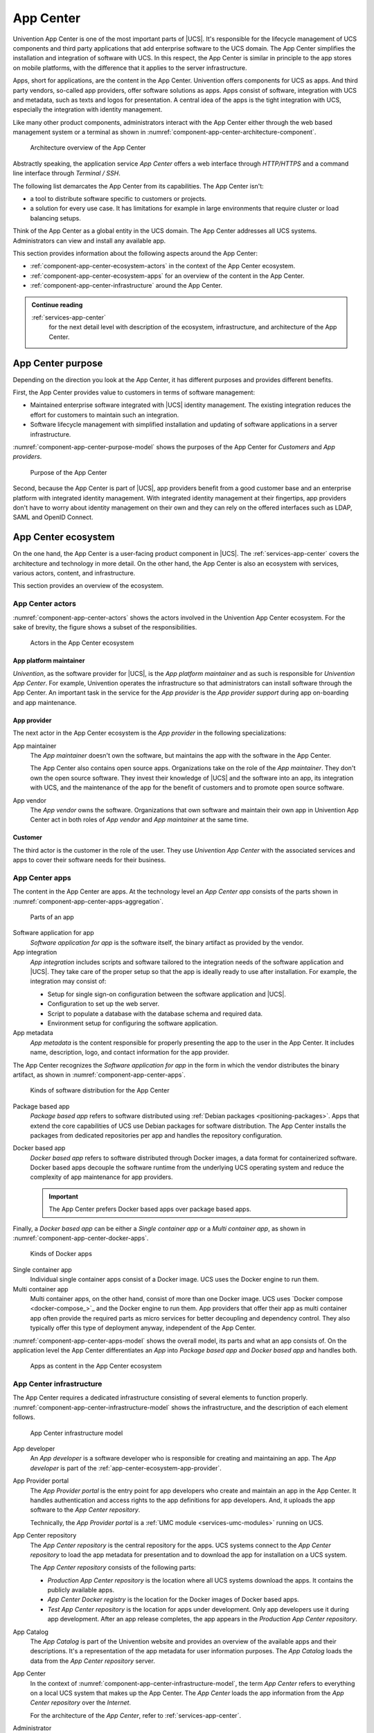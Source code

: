 .. _component-app-center:

App Center
==========

Univention App Center is one of the most important parts of |UCS|. It's
responsible for the lifecycle management of UCS components and third party
applications that add enterprise software to the UCS domain. The App Center
simplifies the installation and integration of software with UCS. In this
respect, the App Center is similar in principle to the app stores on mobile
platforms, with the difference that it applies to the server infrastructure.

Apps, short for applications, are the content in the App Center. Univention
offers components for UCS as apps. And third party vendors, so-called app
providers, offer software solutions as apps. Apps consist of software,
integration with UCS and metadata, such as texts and logos for presentation. A
central idea of the apps is the tight integration with UCS, especially the
integration with identity management.

Like many other product components, administrators interact with the App Center
either through the web based management system or a terminal as shown in
:numref:`component-app-center-architecture-component`.

.. _component-app-center-architecture-component:

.. figure:: /images/App-Center-architecture-component.*
   :width: 600 px

   Architecture overview of the App Center

Abstractly speaking, the application service *App Center* offers a web interface
through *HTTP/HTTPS* and a command line interface through *Terminal / SSH*.

The following list demarcates the App Center from its capabilities. The App
Center isn't:

* a tool to distribute software specific to customers or projects.

* a solution for every use case. It has limitations for example in large
  environments that require cluster or load balancing setups.

Think of the App Center as a global entity in the UCS domain. The App Center
addresses all UCS systems. Administrators can view and install any available
app.

This section provides information about the following aspects around the App
Center:

* :ref:`component-app-center-ecosystem-actors` in the context of the App Center
  ecosystem.

* :ref:`component-app-center-ecosystem-apps` for an overview of the content in
  the App Center.

* :ref:`component-app-center-infrastructure` around the App Center.

.. admonition:: Continue reading

   :ref:`services-app-center`
      for the next detail level with description of the ecosystem,
      infrastructure, and architecture of the App Center.

.. seealso::

   :ref:`software-appcenter`
      for information for administrators about the App Center in
      :cite:t:`ucs-manual`

   :external+uv-app-center:doc:`Univention App Center for App Providers <index>`
      for information about how to develop apps for Univention App Center in
      :cite:t:`ucs-app-center`


.. _component-app-center-purpose:

App Center purpose
------------------

.. index::
   single: app center; purpose
   pair: app center; benefits


Depending on the direction you look at the App Center, it has different purposes
and provides different benefits.

First, the App Center provides value to customers in terms of software
management:

* Maintained enterprise software integrated with |UCS| identity management. The
  existing integration reduces the effort for customers to maintain such an
  integration.

* Software lifecycle management with simplified installation and updating of
  software applications in a server infrastructure.

:numref:`component-app-center-purpose-model` shows the purposes of the App
Center for *Customers* and *App providers*.

.. _component-app-center-purpose-model:

.. figure:: /images/App-Center-purpose.*
   :width: 650 px

   Purpose of the App Center

Second, because the App Center is part of |UCS|, app providers benefit from a
good customer base and an enterprise platform with integrated identity
management. With integrated identity management at their fingertips, app
providers don't have to worry about identity management on their own and they
can rely on the offered interfaces such as LDAP, SAML and OpenID Connect.

.. TODO : Once the chapters about the authentication protocols exist, convert
   them to cross-references.


.. _component-app-center-ecosystem:

App Center ecosystem
--------------------

On the one hand, the App Center is a user-facing product component in |UCS|. The
:ref:`services-app-center` covers the architecture and technology in more
detail. On the other hand, the App Center is also an ecosystem with services,
various actors, content, and infrastructure.

This section provides an overview of the ecosystem.

.. _component-app-center-ecosystem-actors:

App Center actors
~~~~~~~~~~~~~~~~~

.. index::
   see: app center actors; app center roles

:numref:`component-app-center-actors` shows the actors involved in the
Univention App Center ecosystem. For the sake of brevity, the figure shows a
subset of the responsibilities.

.. _component-app-center-actors:

.. figure:: /images/App-Center-actors.*
   :width: 600 px

   Actors in the App Center ecosystem

.. _app-center-ecosystem-platform-maintainer:

App platform maintainer
"""""""""""""""""""""""

.. index::
   pair: app center roles; app platform maintainer

*Univention*, as the software provider for |UCS|, is the *App platform
maintainer* and as such is responsible for *Univention App Center*. For example,
Univention operates the infrastructure so that administrators can install
software through the App Center. An important task in the service for the *App
provider* is the *App provider support* during app on-boarding and app
maintenance.

.. _app-center-ecosystem-app-provider:

App provider
""""""""""""

.. index::
   pair: app center roles; app provider
   pair: app center roles; app maintainer
   pair: app center roles; app vendor

The next actor in the App Center ecosystem is the *App provider* in the
following specializations:

App maintainer
   The *App maintainer* doesn't own the software, but maintains the app with the
   software in the App Center.

   The App Center also contains open source apps. Organizations take on the role
   of the *App maintainer*. They don't own the open source software. They invest
   their knowledge of |UCS| and the software into an app, its integration with
   UCS, and the maintenance of the app for the benefit of customers and to
   promote open source software.

App vendor
   The *App vendor* owns the software. Organizations that own software and
   maintain their own app in Univention App Center act in both roles of *App
   vendor* and *App maintainer* at the same time.

.. _app-center-ecosystem-customer:

Customer
""""""""

.. index::
   pair: app center roles; customer
   pair: app center roles; user

The third actor is the customer in the role of the user. They use *Univention
App Center* with the associated services and apps to cover their software needs
for their business.

.. _component-app-center-ecosystem-apps:

App Center apps
~~~~~~~~~~~~~~~

.. index::
   single: app; integration
   single: app; metadata
   single: app; package based app
   single: app; docker based app
   single: app; software application
   single: software application; app
   single: app; single container app
   single: app; multi container app
   single: docker; single container app
   single: docker; multi container app
   pair: app center; app

The content in the App Center are apps. At the technology level an *App Center
app* consists of the parts shown in
:numref:`component-app-center-apps-aggregation`.

.. _component-app-center-apps-aggregation:

.. figure:: /images/App-Center-apps-1.*
   :width: 500 px

   Parts of an app

Software application for app
   *Software application for app* is the software itself, the binary artifact as
   provided by the vendor.

App integration
   *App integration* includes scripts and software tailored to the integration
   needs of the software application and |UCS|. They take care of the proper
   setup so that the app is ideally ready to use after installation. For
   example, the integration may consist of:

   * Setup for single sign-on configuration between the software application and
     |UCS|.

   * Configuration to set up the web server.

   * Script to populate a database with the database schema and required data.

   * Environment setup for configuring the software application.

App metadata
   *App metadata* is the content responsible for properly presenting the app to
   the user in the App Center. It includes name, description, logo, and contact
   information for the app provider.

The App Center recognizes the *Software application for app* in the form in
which the vendor distributes the binary artifact, as shown in
:numref:`component-app-center-apps`.

.. _component-app-center-apps:

.. figure:: /images/App-Center-apps-2.*
   :width: 350 px

   Kinds of software distribution for the App Center

Package based app
   *Package based app* refers to software distributed using :ref:`Debian
   packages <positioning-packages>`. Apps that extend the core capabilities of
   UCS use Debian packages for software distribution. The App Center installs
   the packages from dedicated repositories per app and handles the repository
   configuration.

Docker based app
   *Docker based app* refers to software distributed through Docker images, a
   data format for containerized software. Docker based apps decouple the
   software runtime from the underlying UCS operating system and reduce the
   complexity of app maintenance for app providers.

   .. important::

      The App Center prefers Docker based apps over package based apps.

Finally, a *Docker based app* can be either a *Single container app* or a *Multi
container app*, as shown in :numref:`component-app-center-docker-apps`.

.. _component-app-center-docker-apps:

.. figure:: /images/App-Center-apps-3.*
   :width: 350 px

   Kinds of Docker apps

Single container app
   Individual single container apps consist of a Docker image. UCS uses the
   Docker engine to run them.

Multi container app
   Multi container apps, on the other hand, consist of more than one Docker
   image. UCS uses `Docker compose <docker-compose_>`_ and the Docker engine to
   run them. App providers that offer their app as multi container app often
   provide the required parts as micro services for better decoupling and
   dependency control. They also typically offer this type of deployment anyway,
   independent of the App Center.

:numref:`component-app-center-apps-model` shows the overall model, its parts and
what an app consists of. On the application level the App Center differentiates
an *App* into *Package based app* and *Docker based app* and handles both.

.. _component-app-center-apps-model:

.. figure:: /images/App-Center-apps.*
   :width: 600 px

   Apps as content in the App Center ecosystem

.. _component-app-center-infrastructure:

App Center infrastructure
~~~~~~~~~~~~~~~~~~~~~~~~~

.. index::
   single: app center roles; app developer
   single: app center roles; user
   single: app center roles; app provider
   single: app center roles; administrator
   pair: app catalog; app center
   pair: app center; provider portal
   see: app provider portal; provider portal
   pair: app center; repository

The App Center requires a dedicated infrastructure consisting of several
elements to function properly.
:numref:`component-app-center-infrastructure-model` shows the infrastructure,
and the description of each element follows.

.. _component-app-center-infrastructure-model:

.. figure:: /images/App-Center-infrastructure.*
   :width: 650 px

   App Center infrastructure model

App developer
   An *App developer* is a software developer who is responsible for creating
   and maintaining an app. The *App developer* is part of the
   :ref:`app-center-ecosystem-app-provider`.

App Provider portal
   The *App Provider portal* is the entry point for app developers who create
   and maintain an app in the App Center. It handles authentication and access
   rights to the app definitions for app developers. And, it uploads the app
   software to the *App Center repository*.

   Technically, the *App Provider portal* is a :ref:`UMC module
   <services-umc-modules>` running on UCS.

App Center repository
   The *App Center repository* is the central repository for the apps. UCS
   systems connect to the *App Center repository* to load the app metadata for
   presentation and to download the app for installation on a UCS system.

   The *App Center repository* consists of the following parts:

   * *Production App Center repository* is the location where all UCS systems
     download the apps. It contains the publicly available apps.

   * *App Center Docker registry* is the location for the Docker images of Docker
     based apps.

   * *Test App Center repository* is the location for apps under development.
     Only app developers use it during app development. After an app release
     completes, the app appears in the *Production App Center repository*.

App Catalog
   The *App Catalog* is part of the Univention website and provides an overview
   of the available apps and their descriptions. It's a representation of the
   app metadata for user information purposes. The *App Catalog* loads the data
   from the *App Center repository* server.

App Center
   In the context of :numref:`component-app-center-infrastructure-model`, the
   term *App Center* refers to everything on a local UCS system that makes up
   the App Center. The *App Center* loads the app information from the *App
   Center repository* over the *Internet*.

   For the architecture of the *App Center*, refer to
   :ref:`services-app-center`.

Administrator
   The *Administrator* is the primary *User* role that interacts with the *App
   Center* on a UCS system. The *Administrator* has the user rights to install,
   update, and remove apps on a UCS system.

.. seealso::

   :ref:`software-appcenter`
      for more information for administrators about how to use the App
      Center in :cite:t:`ucs-manual`.

   :external+uv-app-center:doc:`Univention App Center for App Providers <index>`
      for more information for app developers about how to develop apps for
      Univention App Center in :cite:t:`ucs-app-center`

   `App Catalog <https://www.univention.com/products/univention-app-center/app-catalog/>`_ on the Univention website
      for an overview about available apps in the App Center.

